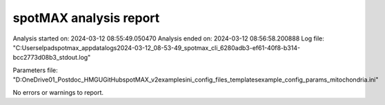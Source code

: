 ***********************
spotMAX analysis report
***********************

Analysis started on: 2024-03-12 08:55:49.050470
Analysis ended on: 2024-03-12 08:56:58.200888
Log file: "C:\Users\elpad\spotmax_appdata\logs\2024-03-12_08-53-49_spotmax_cli_6280adb3-ef61-40f8-b314-bcc2773d08b3_stdout.log"

Parameters file: "D:\OneDrive\01_Postdoc_HMGU\GitHub\spotMAX_v2\examples\ini_config_files_templates\example_config_params_mitochondria.ini"



No errors or warnings to report.